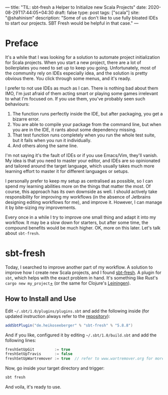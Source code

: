---
title: "TIL: sbt-fresh a Helper to Initialize new Scala Projects"
date: 2020-08-29T17:44:05+04:30
draft: false
type: post
tags: ["scala"]
site: "@shahinism"
description: "Some of us don't like to use fully bloated IDEs to start our projects. SBT Fresh would be helpful in that case."
---

* Preface
  
  It's a while that I was looking for a solution to automate project
  initialization for Scala projects. When you start a new project, there
  are a lot of boilerplates you need to set up to keep you
  going. Unfortunately, most of the community rely on IDEs especially
  idea, and the solution is pretty obvious there. You click through some
  menus, and it's ready.

  I prefer to not use IDEs as much as I can. There is nothing bad
  about them IMO, I'm just afraid of them acting smart or playing some
  games irrelevant to what I'm focused on. If you use them, you've
  probably seen such behaviours:

  1. The function runs perfectly inside the IDE, but after packaging, you
     get a bizarre error.
  2. You are able to compile your package from the command line, but when
     you are in the IDE, it rants about some dependency missing.
  3. That test function runs completely when you run the whole test
     suite, but it fails when you run it individually.
  4. And others along the same line.

  I'm not saying it's the fault of IDEs or if you use Emacs/Vim, they'll
  vanish. My idea is that you need to master your editor, and IDEs are
  so opinionated and tailored around the target language, which usually
  takes much more learning effort to master it for different languages
  or setups. 

  I personally prefer to keep my setup as centralised as possible, so
  I can spend my learning abilities more on the things that matter the
  most. Of course, this approach has its own downside as well. I
  should actively take responsibility for improving my workflows (in
  the absence of Jetbrains designing editing workflows for me), and
  improve it. However, I can manage it by bite-sizing my improvements.

  Every once in a while I try to improve one small thing and adapt it
  into my workflow. It may be a slow down for starters, but after some
  time, the compound benefits would be much higher. OK, more on this
  later. Let's talk about ~sbt-fresh~.

* sbt-fresh
  
  Today, I searched to improve another part of my workflow. A solution
  to improve how I create new Scala projects, and I found [[https://github.com/sbt/sbt-fresh][sbt-fresh]]. A
  plugin for ~sbt~, which helps with the exact problem in hand. It's
  something like Rust's ~cargo new my_project~[[https://github.com/rust-lang/cargo][+]] (or the same for
  Clojure's [[https://leiningen.org/][Leiningen]]).

** How to Install and Use

   Edit ~~/.sbt/1.0/plugins/plugins.sbt~ and add the following inside
   (for updated instruction always refer to the [[https://github.com/sbt/sbt-fresh][repository]]):

   #+begin_src scala
   addSbtPlugin("de.heikoseeberger" % "sbt-fresh" % "5.8.8")
   #+end_src

   And if you like, configured it by editing ~~/.sbt/1.0/build.sbt~
   and add the following lines:

   #+begin_src scala
     freshSetUpGit         := true
     freshSetUpTravis      := false
     freshSetUpWartremover := true  // refer to www.wartremover.org for more information
   #+end_src

   Now, go inside your target directory and trigger:

   #+begin_src sh
   sbt fresh
   #+end_src
   
   And voila, it's ready to use.


